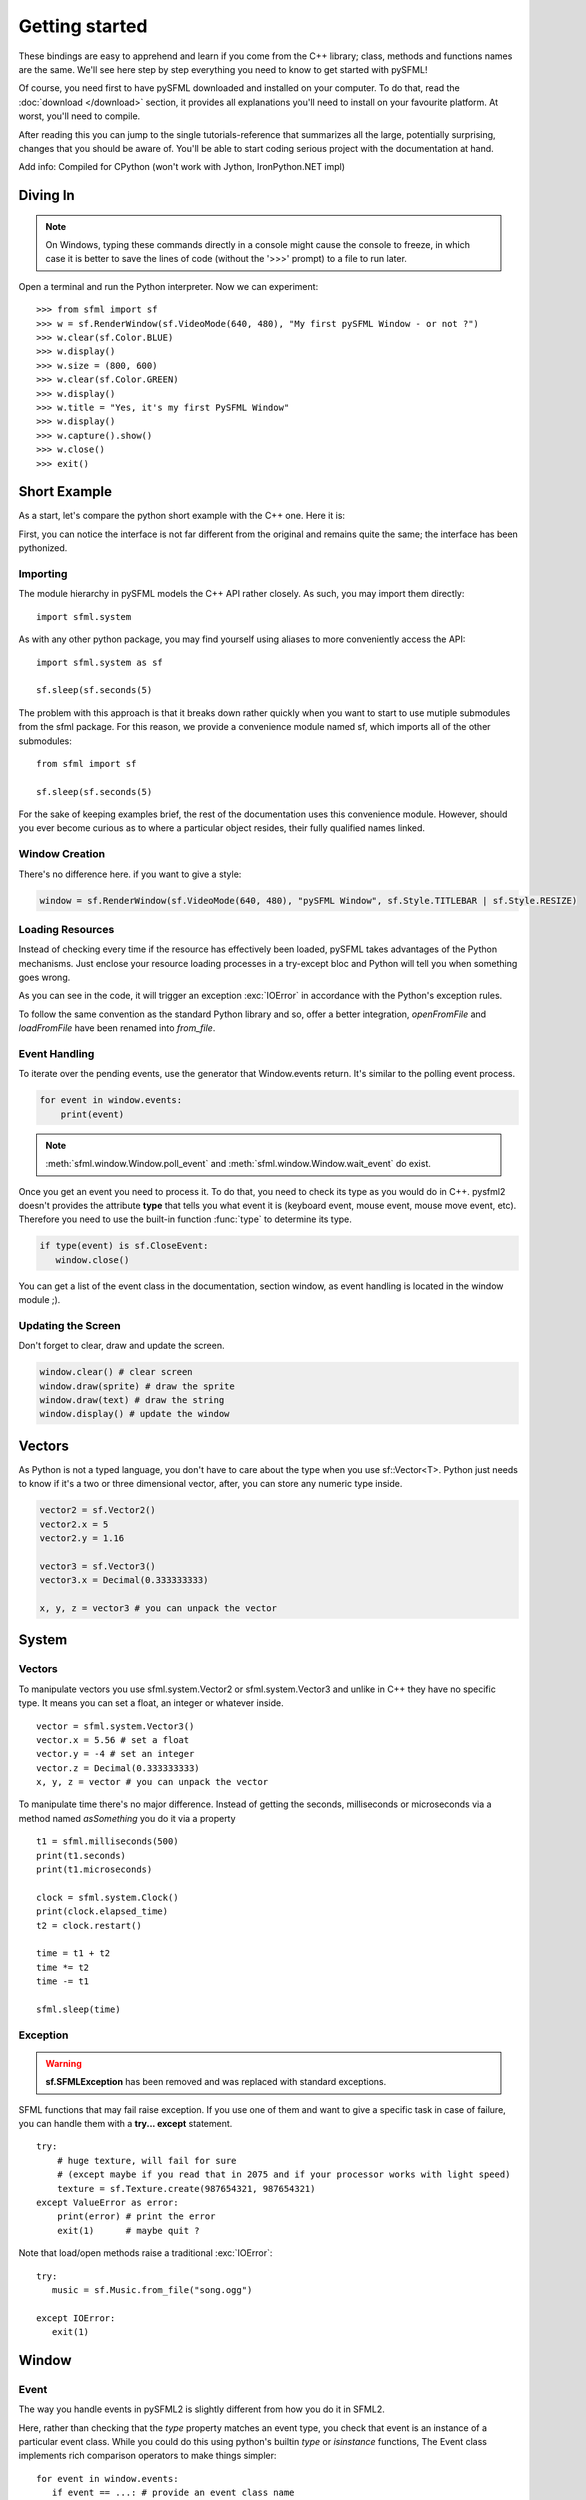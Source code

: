 Getting started
===============
These bindings are easy to apprehend and learn if you come from the C++
library; class, methods and functions names are the same. We'll see here
step by step everything you need to know to get started with pySFML!

Of course, you need first to have pySFML downloaded and installed on
your computer. To do that, read the :doc:`download </download>`  section, it
provides all explanations you'll need to install on your favourite platform.
At worst, you'll need to compile.

After reading this you can jump to the single tutorials-reference that
summarizes all the large, potentially surprising, changes that you
should be aware of. You'll be able to start coding serious project with
the documentation at hand.

Add info: Compiled for CPython (won't work with Jython, IronPython.NET impl)

Diving In
---------
.. note::

    On Windows, typing these commands directly in a console might cause the
    console to freeze, in which case it is better to save the lines of code
    (without the '>>>' prompt) to a file to run later.

Open a terminal and run the Python interpreter. Now we can experiment::

   >>> from sfml import sf
   >>> w = sf.RenderWindow(sf.VideoMode(640, 480), "My first pySFML Window - or not ?")
   >>> w.clear(sf.Color.BLUE)
   >>> w.display()
   >>> w.size = (800, 600)
   >>> w.clear(sf.Color.GREEN)
   >>> w.display()
   >>> w.title = "Yes, it's my first PySFML Window"
   >>> w.display()
   >>> w.capture().show()
   >>> w.close()
   >>> exit()

Short Example
-------------
As a start, let's compare the python short example with the C++ one.
Here it is:

.. code-block:: python
   :linenos:

   from sfml import sf


   # create the main window
   window = sf.RenderWindow(sf.VideoMode(640, 480), "pySFML Window")

   try:
      # load a sprite to display
      texture = sf.Texture.from_file("cute_image.png")
      sprite = sf.Sprite(texture)

      # create some graphical text to display
      font = sf.Font.from_file("arial.ttf")
      text = sf.Text("Hello SFML", font, 50)

      # load music to play
      music = sf.Music.from_file("nice_music.ogg")

   except IOError: exit(1)

   # play the music
   music.play()

   # start the game loop
   while window.is_open:
      # process events
      for event in window.events:
         # close window: exit
         if type(event) is sf.CloseEvent:
            window.close()

      window.clear() # clear screen
      window.draw(sprite) # draw the sprite
      window.draw(text) # draw the string
      window.display() # update the window

First, you can notice the interface is not far different from the
original and remains quite the same; the interface has been pythonized.

Importing
^^^^^^^^^
The module hierarchy in pySFML models the C++ API rather closely. As such, you
may import them directly::

   import sfml.system

As with any other python package, you may find yourself using aliases to more
conveniently access the API::

   import sfml.system as sf

   sf.sleep(sf.seconds(5)

The problem with this approach is that it breaks down rather quickly when you
want to start to use mutiple submodules from the sfml package. For this reason,
we provide a convenience module named sf, which imports all of the other
submodules::

   from sfml import sf

   sf.sleep(sf.seconds(5)

For the sake of keeping examples brief, the rest of the documentation uses this
convenience module. However, should you ever become curious as to where a
particular object resides, their fully qualified names linked.

Window Creation
^^^^^^^^^^^^^^^
There's no difference here. if you want to give a style:

.. code-block:: python

   window = sf.RenderWindow(sf.VideoMode(640, 480), "pySFML Window", sf.Style.TITLEBAR | sf.Style.RESIZE)

Loading Resources
^^^^^^^^^^^^^^^^^
Instead of checking every time if the resource has effectively been loaded,
pySFML takes advantages of the Python mechanisms. Just enclose
your resource loading processes in a try-except bloc and Python will tell
you when something goes wrong.

As you can see in the code, it will trigger an exception :exc:`IOError` in
accordance with the Python's exception rules.

To follow the same convention as the standard Python library and so,
offer a better integration, `openFromFile` and `loadFromFile` have been
renamed into `from_file`.

Event Handling
^^^^^^^^^^^^^^
To iterate over the pending events, use the generator that Window.events
return. It's similar to the polling event process.

.. code-block:: python

   for event in window.events:
       print(event)

.. note::

   :meth:`sfml.window.Window.poll_event` and :meth:`sfml.window.Window.wait_event` do exist.

Once you get an event you need to process it. To do that, you need to
check its type as you would do in C++. pysfml2 doesn't provides
the attribute **type** that tells you what event it is (keyboard event,
mouse event, mouse move event, etc). Therefore you need to use the
built-in function :func:`type` to determine its type.

.. code-block:: python

         if type(event) is sf.CloseEvent:
            window.close()

You can get a list of the event class in the documentation, section
window, as event handling is located in the window module ;).

Updating the Screen
^^^^^^^^^^^^^^^^^^^
Don't forget to clear, draw and update the screen.

.. code-block:: python

      window.clear() # clear screen
      window.draw(sprite) # draw the sprite
      window.draw(text) # draw the string
      window.display() # update the window

Vectors
-------
As Python is not a typed language, you don't have to care about the
type when you use sf::Vector<T>. Python just needs to know if it's a
two or three dimensional vector, after, you can store any numeric type
inside.

.. code-block:: python

   vector2 = sf.Vector2()
   vector2.x = 5
   vector2.y = 1.16

   vector3 = sf.Vector3()
   vector3.x = Decimal(0.333333333)

   x, y, z = vector3 # you can unpack the vector





System
------
Vectors
^^^^^^^
To manipulate vectors you use sfml.system.Vector2 or sfml.system.Vector3 and unlike in
C++ they have no specific type. It means you can set a float, an
integer or whatever inside. ::

   vector = sfml.system.Vector3()
   vector.x = 5.56 # set a float
   vector.y = -4 # set an integer
   vector.z = Decimal(0.333333333)
   x, y, z = vector # you can unpack the vector

To manipulate time there's no major difference. Instead of getting
the seconds, milliseconds or microseconds via a method named
*asSomething* you do it via a property ::

   t1 = sfml.milliseconds(500)
   print(t1.seconds)
   print(t1.microseconds)

   clock = sfml.system.Clock()
   print(clock.elapsed_time)
   t2 = clock.restart()

   time = t1 + t2
   time *= t2
   time -= t1

   sfml.sleep(time)

Exception
^^^^^^^^^
.. warning::

   **sf.SFMLException** has been removed and was replaced with standard
   exceptions.

SFML functions that may fail raise exception. If you use one of them and want
to give a specific task in case of failure, you can handle them with a **try...
except** statement. ::

   try:
       # huge texture, will fail for sure
       # (except maybe if you read that in 2075 and if your processor works with light speed)
       texture = sf.Texture.create(987654321, 987654321)
   except ValueError as error:
       print(error) # print the error
       exit(1)      # maybe quit ?

Note that load/open methods raise a traditional :exc:`IOError`::

   try:
      music = sf.Music.from_file("song.ogg")

   except IOError:
      exit(1)

Window
------
Event
^^^^^
The way you handle events in pySFML2 is slightly different from how
you do it in SFML2.

Here, rather than checking that the `type` property matches an event type, you
check that event is an instance of a particular event class. While you could do
this using python's builtin `type` or `isinstance` functions, The Event class
implements rich comparison operators to make things simpler::

   for event in window.events:
      if event == ...: # provide an event class name

Available event classes and their SFML2 equivalents are shown below:

+-------------------------------------------+-----------------------------------+
| pySFML                                    | SFML (C++)                        |
+===========================================+===================================+
| :class:`.CloseEvent`                      | sf::Event::Closed                 |
+-------------------------------------------+-----------------------------------+
| :class:`sfml.window.ResizeEvent`          | sf::Event::Resized                |
+-------------------------------------------+-----------------------------------+
| :class:`sfml.window.FocusEvent`           | sf::Event::LostFocus              |
|                                           | sf::Event::GainedFocus            |
+-------------------------------------------+-----------------------------------+
| :class:`sfml.window.TextEvent`            | sf::Event::TextEntered            |
| :class:`sfml.window.KeyEvent`             | sf::Event::KeyPressed             |
|                                           | sf::Event::KeyReleased            |
+-------------------------------------------+-----------------------------------+
| :class:`sfml.window.MouseWheelEvent`      | sf::Event::MouseWheelMoved        |
| :class:`sfml.window.MouseButtonEvent`     | sf::Event::MouseButtonPressed     |
|                                           | sf::Event::MouseButtonReleased    |
+-------------------------------------------+-----------------------------------+
| :class:`sfml.window.MouseMoveEvent`       | sf::Event::MouseMoved             |
| :class:`sfml.window.MouseEvent`           | sf::Event::MouseEntered           |
|                                           | sf::Event::MouseLeft              |
+-------------------------------------------+-----------------------------------+
| :class:`sfml.window.JoystickButtonEvent`  | sf::Event::JoystickButtonPressed  |
|                                           | sf::Event::JoystickButtonReleased |
+-------------------------------------------+-----------------------------------+
| :class:`sfml.window.JoystickMoveEvent`    | sf::Event::JoystickMoved          |
| :class:`sfml.window.JoystickConnectEvent` | sf::Event::JoystickConnected      |
|                                           | sf::Event::JoystickDisconnected   |
+-------------------------------------------+-----------------------------------+

Once you know the type of the event you can get the data inside.::

   if event == sf.MouseMoveEvent:
       x, y = event.position

For events like :class:`.KeyEvent`, :class:`.MouseButtonEvent`, etc. which can have
two "states", you'll have to check it via their properties.::

   if event == sf.KeyEvent:
       if event.pressed:
           ...
       elif event.released:
           ...

   if event == sf.KeyEvent and event.pressed:
       ...

   if event == sf.FocusEvent:
       if event.gained:
           ...
       if event.lost:
           ...

Read the :class:`.Window` class description for information about events.


Graphics
--------
Rectangle
^^^^^^^^^
Although unpacking a rectangle will give you four integers/floats
(respectively its left, its top, its width and its height) its
constructor takes two :class:`.Vector2` or tuple; its position and its
size. ::

   rectangle = mytext.local_bounds
   left, top, width, height = rectangle

::

   position, size = sf.Vector2(5, 10), sf.Vector2(150, 160)
   rectangle = sf.Rect(position, size)


This has been implemented as such because you may want to create a
rectangle at any time and the variable you have in hand can either be
four variables representing the top, the left, the width or two
variables representing the position and the size. In both cases you can
create a rectangle in one line! ::

   left, top, width, height = 5, 10, 150, 160
   rectangle = sf.Rect((left, top), (width, height))
   # or the ugly and verbose alternative
   rectangle = sf.Rect(sf.Vector2(left, top), sf.Vector2(width, height))

::

   position, size = (5, 10), (150, 160)
   rectangle = sf.Rect(position, size)

Making the rectangle require four numeric values in its constructor
would have involved writing more lines if you had only a position and a
size in hand ::

    x, y = position
    w, h = size
    rectangle = sf.Rect(x, y, w, h)


Drawable
^^^^^^^^
To create your own drawable just inherit your class from
:class:`.Drawable`. ::

   class MyDrawable(sf.Drawable):
       def __init__(self):
           sf.Drawable.__init__(self)

       def draw(self, target, states):
           target.draw(body)
           target.draw(clothes)

To have a **transformable drawable** you have two implementation choices. As
Like SFML in C++, you can either use a transformable internally and combine
your transformable at drawing time **or** inherit your drawable from
both :class:`.Drawable` and :class:`.Transformable`.

1) **sf.Transformable in an internal attribute**

   This consist of having a transformable in an attribute and combine
   with the states at drawing time. ::

      class MyDrawable(sf.Drawable):
          def __init__(self):
              sf.Drawable.__init__(self)
              self._transformable = sf.Transformable()

          def draw(self, target, states):
              states.transform.combine(self._transformable.transform)

              target.draw(body)
              target.draw(clothes)

          def _get_position(self):
              return self._transfomable.position

          def _set_position(self, position):
              self._transformable.position = position

          position = property(_get_position, _set_position)

   Only the position property has been implemented in this example but you
   can also implement **rotation**, **scale**, **origin**.


2) **Inheriting from sf.Drawable and sf.Transformable**

   There's a current issue concerning this way to do. As Python doesn't
   allow you to subclass from two built-in types at the same time, you
   can't technically do it. That's why pySFML2 provides :class:`.TransformableDrawable`
   which is both an :class:`.Drawable` and :class:`.Transformable`.
   That way your class inherits from properties such `position`, `rotation`
   etc and their methods `move()`, `rotate()` etc. ::

      class MyDrawable(sf.TransformableDrawable):
          def __init__(self):
              sf.Drawable.__init__(self)

          def draw(self, target, states):
              states.transform.combine(self.transformable.transform)
              target.draw(body)
              target.draw(clothes)

      mydrawable = MyDrawable()
      mydrawable.position = (20, 30) # we have properties \o/

HandledWindow
^^^^^^^^^^^^^
This extra class allows you to have a window handled by an external API
such as PyQt4. This class is pretty straight forward and you should just
follow the cookbook for integrating.

.. warning::

   This class exists because of an issue with constructors. I still need to
   justify it or figure out how I can replace it.

Audio
-----
Using the audio module should be very simple since there's no
differences with the original API. Just note that the class
:class:`.Chunk` allows you to manipulate an array of sf::Int16 which
represents the audio samples. So far this class is pretty basic and
offers access to each sample via the operator [] and you can get
the data in a `string` for Python 2 or in `bytes` for Python 3 via
:attr:`.Chunk.data`.


Socket
------
There's no systematic STATUS to check. When something goes wrong an
error is raised and you just have to handle it. ::

   try:
       socket.send(b'hello world')

   except sf.SocketError:
       socket.close()
       exit(1)


Miscellaneous & Tricks
----------------------

Once you know pySFML well you may be interested in knowing some
tricks.

Unpacking
^^^^^^^^^
Many classes are unpackable

.. code-block:: python
   :linenos:

	x, y = sf.Vector2(5, 10)
	x, y, z = sf.Vector3(5, 10, 15)

	size, bpp = sf.VideoMode(640, 480, 32)
	depth_bits, stencil_bits, antialiasing, minor_version, major_version = sf.ContextSettings()

	r, g, b, a = sf.Color.CYAN
	left, top, width, height = sf.Rect((5, 10), (15, 20))

If you need to discard a value, use _ ::

   # I'm not interested in the alpha value
   r, g, b, _ = get_color()

sfml.Image.show()
^^^^^^^^^^^^^^^^^

For debugging purpose pySFML provides a show() function. This allows
you to see how an image will look after modification. This is to be
sure all operations made on the picture were effective.

.. code-block:: python
   :linenos:

   image = sf.Image.from_image("image.png")
   image.create_mask_from_color(sf.Color.BLUE)
   image.show()

   texture = sf.Texture.from_image(image)
   texture.update(window, (50, 60))
   texture.to_image().show()

Attach an icon to a Window
^^^^^^^^^^^^^^^^^^^^^^^^^^

Easily attach an icon to your window ::

	icon = sf.Image.from_file("data/icon.bmp")
	window.icon = icon.pixels

.. _official tutorials: http://www.sfml-dev.org/tutorials/2.0/
